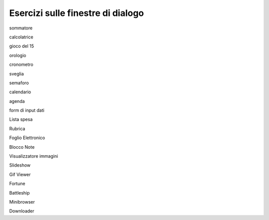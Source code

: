 ==================================
Esercizi sulle finestre di dialogo
==================================

sommatore

calcolatrice

gioco del 15

orologio

cronometro

sveglia

semaforo

calendario

agenda

form di input dati

Lista spesa

Rubrica

Foglio Elettronico

Blocco Note

Visualizzatore immagini

Slideshow

Gif Viewer

Fortune

Battleship

Minibrowser

Downloader
